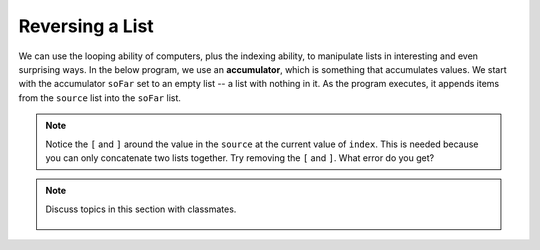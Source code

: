 ..  Copyright (C)  Mark Guzdial, Barbara Ericson, Briana Morrison
    Permission is granted to copy, distribute and/or modify this document
    under the terms of the GNU Free Documentation License, Version 1.3 or
    any later version published by the Free Software Foundation; with
    Invariant Sections being Forward, Prefaces, and Contributor List,
    no Front-Cover Texts, and no Back-Cover Texts.  A copy of the license
    is included in the section entitled "GNU Free Documentation License".

.. setup for automatic question numbering.
    
.. 	qnum::
	:start: 1
	:prefix: csp-16-5-
		   
Reversing a List
=================

.. index:: accumulator

We can use the looping ability of computers, plus the indexing ability, to manipulate lists in interesting and even surprising ways. In the below program, we use an **accumulator**, which is something that accumulates values.  We start with the accumulator ``soFar`` set to an empty list -- a list with nothing in it.  As the program executes, it appends items from the ``source`` list into the ``soFar`` list.  

.. activecode:: Reverse_List
  :tour_1: "Line by Line Tour"; 2: lst6-line1; 5: lst6-line2; 8: lst6-line3; 11: lst6-line4; 12: lst6-line5; 
  
  # setup the source list
  source = ["This","is","a","list"]
  
  # Set the accumulator to the empty list
  soFar = []
  
  # Loop through all the items in the source list
  for index in range(0,len(source)):
  
      # Add a list with the current item from source to soFar
      soFar = [source[index]] + soFar
      print(soFar)
      
.. note:: 

    Notice the ``[`` and ``]`` around the value in the ``source`` at the current value of ``index``.  This is needed because you can only concatenate two lists together.  Try removing the ``[`` and ``]``.  What error do you get?

.. mchoice:: 16_5_1_reversinglist
		  :answer_a: Because we started at 0 and went to len(source).
		  :answer_b: Because we put the new element ahead of the others in soFar.
		  :answer_c: Because of the square brackets around source[index].
		  :correct: b
		  :feedback_a: That is the normal way of accessing each element, one at a time.
		  :feedback_b: If we had done soFar = soFar + [source[index]], soFar would have just duplicated the list, in order.
		  :feedback_c: We need those in order to add elements into the list.  You can only add a list to a list.

		   Why did the code above end up reversing the list?
		   
.. note::

    Discuss topics in this section with classmates. 

      .. disqus::
          :shortname: studentcsp
          :identifier: studentcsp_16_5

